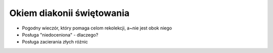Okiem diakonii świętowania
==========================

* Pogodny wieczór, który pomaga celom rekolekcji, a~nie jest obok niego
* Posługa "niedoceniona" - dlaczego?
* Posługa zacierania złych różnic
